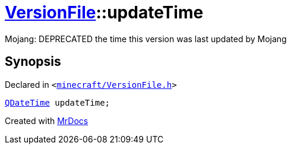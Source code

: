 [#VersionFile-updateTime]
= xref:VersionFile.adoc[VersionFile]::updateTime
:relfileprefix: ../
:mrdocs:


Mojang&colon; DEPRECATED the time this version was last updated by Mojang



== Synopsis

Declared in `&lt;https://github.com/PrismLauncher/PrismLauncher/blob/develop/launcher/minecraft/VersionFile.h#L114[minecraft&sol;VersionFile&period;h]&gt;`

[source,cpp,subs="verbatim,replacements,macros,-callouts"]
----
xref:QDateTime.adoc[QDateTime] updateTime;
----



[.small]#Created with https://www.mrdocs.com[MrDocs]#
